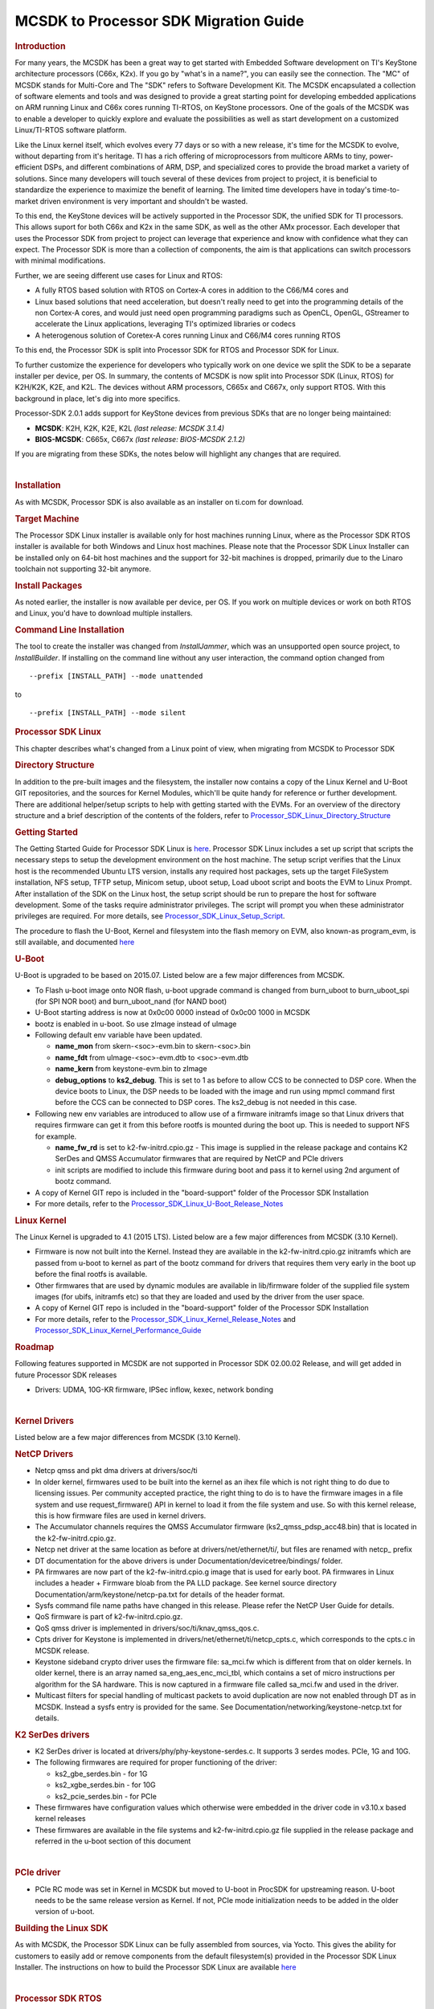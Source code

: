 .. http://processors.wiki.ti.com/index.php/MCSDK_to_Processor_SDK_Migration

MCSDK to Processor SDK Migration Guide
=======================================

.. rubric:: Introduction
   :name: introduction

For many years, the MCSDK has been a great way to get started with
Embedded Software development on TI's KeyStone architecture processors
(C66x, K2x). If you go by "what's in a name?", you can easily see the
connection. The "MC" of MCSDK stands for Multi-Core and The "SDK" refers
to Software Development Kit. The MCSDK encapsulated a collection of
software elements and tools and was designed to provide a great starting
point for developing embedded applications on ARM running Linux and C66x
cores running TI-RTOS, on KeyStone processors. One of the goals of the
MCSDK was to enable a developer to quickly explore and evaluate the
possibilities as well as start development on a customized Linux/TI-RTOS
software platform.

Like the Linux kernel itself, which evolves every 77 days or so with a
new release, it's time for the MCSDK to evolve, without departing from
it's heritage. TI has a rich offering of microprocessors from multicore
ARMs to tiny, power-efficient DSPs, and different combinations of ARM,
DSP, and specialized cores to provide the broad market a variety of
solutions. Since many developers will touch several of these devices
from project to project, it is beneficial to standardize the experience
to maximize the benefit of learning. The limited time developers have in
today's time-to-market driven environment is very important and
shouldn't be wasted.

To this end, the KeyStone devices will be actively supported in the
Processor SDK, the unified SDK for TI processors. This allows suport for
both C66x and K2x in the same SDK, as well as the other AMx processor.
Each developer that uses the Processor SDK from project to project can
leverage that experience and know with confidence what they can expect.
The Processor SDK is more than a collection of components, the aim is
that applications can switch processors with minimal modifications.

Further, we are seeing different use cases for Linux and RTOS:

-  A fully RTOS based solution with RTOS on Cortex-A cores in addition
   to the C66/M4 cores and
-  Linux based solutions that need acceleration, but doesn't really need
   to get into the programming details of the non Cortex-A cores, and
   would just need open programming paradigms such as OpenCL, OpenGL,
   GStreamer to accelerate the Linux applications, leveraging TI's
   optimized libraries or codecs
-  A heterogenous solution of Coretex-A cores running Linux and C66/M4
   cores running RTOS

To this end, the Processor SDK is split into Processor SDK for RTOS and
Processor SDK for Linux.

To further customize the experience for developers who typically work on
one device we split the SDK to be a separate installer per device, per
OS. In summary, the contents of MCSDK is now split into Processor SDK
(Linux, RTOS) for K2H/K2K, K2E, and K2L. The devices without ARM
processors, C665x and C667x, only support RTOS. With this background in
place, let's dig into more specifics.

Processor-SDK 2.0.1 adds support for KeyStone devices from previous SDKs
that are no longer being maintained:

-  **MCSDK**: K2H, K2K, K2E, K2L *(last release: MCSDK 3.1.4)*
-  **BIOS-MCSDK**: C665x, C667x *(last release: BIOS-MCSDK 2.1.2)*

If you are migrating from these SDKs, the notes below will highlight any
changes that are required.

| 

.. rubric:: Installation
   :name: installation

As with MCSDK, Processor SDK is also available as an installer on ti.com
for download.

.. rubric:: Target Machine
   :name: target-machine

The Processor SDK Linux installer is available only for host machines
running Linux, where as the Processor SDK RTOS installer is available
for both Windows and Linux host machines. Please note that the Processor
SDK Linux Installer can be installed only on 64-bit host machines and
the support for 32-bit machines is dropped, primarily due to the Linaro
toolchain not supporting 32-bit anymore.

.. rubric:: Install Packages
   :name: install-packages

As noted earlier, the installer is now available per device, per OS. If
you work on multiple devices or work on both RTOS and Linux, you'd have
to download multiple installers.

.. rubric:: Command Line Installation
   :name: command-line-installation

The tool to create the installer was changed from *InstallJammer*, which
was an unsupported open source project, to *InstallBuilder*. If
installing on the command line without any user interaction, the command
option changed from

::

     --prefix [INSTALL_PATH] --mode unattended

to

::

     --prefix [INSTALL_PATH] --mode silent

.. rubric:: Processor SDK Linux
   :name: processor-sdk-linux

This chapter describes what's changed from a Linux point of view, when
migrating from MCSDK to Processor SDK

.. rubric:: Directory Structure
   :name: directory-structure

In addition to the pre-built images and the filesystem, the installer
now contains a copy of the Linux Kernel and U-Boot GIT repositories, and
the sources for Kernel Modules, which'll be quite handy for reference or
further development. There are additional helper/setup scripts to help
with getting started with the EVMs. For an overview of the directory
structure and a brief description of the contents of the folders, refer
to
`Processor\_SDK\_Linux\_Directory\_Structure <../linux/Processor_SDK_Linux_Directory_Structure.html>`__

.. rubric:: Getting Started
   :name: getting-started

The Getting Started Guide for Processor SDK Linux is
`here <http://processors.wiki.ti.com/index.php/Processor_SDK_Linux_Getting_Started_Guide>`__.
Processor SDK Linux includes a set up script that scripts the necessary
steps to setup the development environment on the host machine. The
setup script verifies that the Linux host is the recommended Ubuntu LTS
version, installs any required host packages, sets up the target
FileSystem installation, NFS setup, TFTP setup, Minicom setup, uboot
setup, Load uboot script and boots the EVM to Linux Prompt. After
installation of the SDK on the Linux host, the setup script should be
run to prepare the host for software development. Some of the tasks
require administrator privileges. The script will prompt you when these
administrator privileges are required. For more details, see
`Processor\_SDK\_Linux\_Setup\_Script <http://processors.wiki.ti.com/index.php/Processor_SDK_Linux_Setup_Script>`__.

The procedure to flash the U-Boot, Kernel and filesystem into the flash
memory on EVM, also known-as program\_evm, is still available, and
documented
`here <http://processors.wiki.ti.com/index.php/Program_EVM_UG>`__

.. rubric:: U-Boot
   :name: u-boot

U-Boot is upgraded to be based on 2015.07. Listed below are a few major
differences from MCSDK.

-  To Flash u-boot image onto NOR flash, u-boot upgrade command is
   changed from burn\_uboot to burn\_uboot\_spi (for SPI NOR boot) and
   burn\_uboot\_nand (for NAND boot)
-  U-Boot starting address is now at 0x0c00 0000 instead of 0x0c00 1000
   in MCSDK
-  bootz is enabled in u-boot. So use zImage instead of uImage
-  Following default env variable have been updated.

   -  **name\_mon** from skern-<soc>-evm.bin to skern-<soc>.bin
   -  **name\_fdt** from uImage-<soc>-evm.dtb to <soc>-evm.dtb
   -  **name\_kern** from keystone-evm.bin to zImage
   -  **debug\_options** to **ks2\_debug**. This is set to 1 as before
      to allow CCS to be connected to DSP core. When the device boots to
      Linux, the DSP needs to be loaded with the image and run using
      mpmcl command first before the CCS can be connected to DSP cores.
      The ks2\_debug is not needed in this case.

-  Following new env variables are introduced to allow use of a firmware
   initramfs image so that Linux drivers that requires firmware can get
   it from this before rootfs is mounted during the boot up. This is
   needed to support NFS for example.

   -  **name\_fw\_rd** is set to k2-fw-initrd.cpio.gz - This image is
      supplied in the release package and contains K2 SerDes and QMSS
      Accumulator firmwares that are required by NetCP and PCIe drivers
   -  init scripts are modified to include this firmware during boot and
      pass it to kernel using 2nd argument of bootz command.

-  A copy of Kernel GIT repo is included in the "board-support" folder
   of the Processor SDK Installation
-  For more details, refer to the
   `Processor\_SDK\_Linux\_U-Boot\_Release\_Notes <http://processors.wiki.ti.com/index.php/Processor_SDK_Linux_U-Boot_Release_Notes>`__

.. rubric:: Linux Kernel
   :name: linux-kernel

The Linux Kernel is upgraded to 4.1 (2015 LTS). Listed below are a few
major differences from MCSDK (3.10 Kernel).

-  Firmware is now not built into the Kernel. Instead they are available
   in the k2-fw-initrd.cpio.gz initramfs which are passed from u-boot to
   kernel as part of the bootz command for drivers that requires them
   very early in the boot up before the final rootfs is available.
-  Other firmwares that are used by dynamic modules are available in
   lib/firmware folder of the supplied file system images (for ubifs,
   initramfs etc) so that they are loaded and used by the driver from
   the user space.
-  A copy of Kernel GIT repo is included in the "board-support" folder
   of the Processor SDK Installation
-  For more details, refer to the
   `Processor\_SDK\_Linux\_Kernel\_Release\_Notes <http://processors.wiki.ti.com/index.php/Processor_SDK_Linux_Kernel_Release_Notes>`__
   and
   `Processor\_SDK\_Linux\_Kernel\_Performance\_Guide <http://processors.wiki.ti.com/index.php/Processor_SDK_Linux_Kernel_Performance_Guide>`__

.. rubric:: Roadmap
   :name: roadmap

Following features supported in MCSDK are not supported in Processor SDK
02.00.02 Release, and will get added in future Processor SDK releases

-  Drivers: UDMA, 10G-KR firmware, IPSec inflow, kexec, network bonding

| 

.. rubric:: Kernel Drivers
   :name: kernel-drivers

Listed below are a few major differences from MCSDK (3.10 Kernel).

.. rubric:: NetCP Drivers
   :name: netcp-drivers

-  Netcp qmss and pkt dma drivers at drivers/soc/ti
-  In older kernel, firmwares used to be built into the kernel as an
   ihex file which is not right thing to do due to licensing issues. Per
   community accepted practice, the right thing to do is to have the
   firmware images in a file system and use request\_firmware() API in
   kernel to load it from the file system and use. So with this kernel
   release, this is how firmware files are used in kernel drivers.
-  The Accumulator channels requires the QMSS Accumulator firmware
   (ks2\_qmss\_pdsp\_acc48.bin) that is located in the
   k2-fw-initrd.cpio.gz.
-  Netcp net driver at the same location as before at
   drivers/net/ethernet/ti/, but files are renamed with netcp\_ prefix
-  DT documentation for the above drivers is under
   Documentation/devicetree/bindings/ folder.
-  PA firmwares are now part of the k2-fw-initrd.cpio.g image that is
   used for early boot. PA firmwares in Linux includes a header +
   Firmware bloab from the PA LLD package. See kernel source directory
   Documentation/arm/keystone/netcp-pa.txt for details of the header
   format.
-  Sysfs command file name paths have changed in this release. Please
   refer the NetCP User Guide for details.
-  QoS firmware is part of k2-fw-initrd.cpio.gz.
-  QoS qmss driver is implemented in drivers/soc/ti/knav\_qmss\_qos.c.
-  Cpts driver for Keystone is implemented in
   drivers/net/ethernet/ti/netcp\_cpts.c, which corresponds to the
   cpts.c in MCSDK release.
-  Keystone sideband crypto driver uses the firmware file: sa\_mci.fw
   which is different from that on older kernels. In older kernel, there
   is an array named sa\_eng\_aes\_enc\_mci\_tbl, which contains a set
   of micro instructions per algorithm for the SA hardware. This is now
   captured in a firmware file called sa\_mci.fw and used in the driver.
-  Multicast filters for special handling of multicast packets to avoid
   duplication are now not enabled through DT as in MCSDK. Instead a
   sysfs entry is provided for the same. See
   Documentation/networking/keystone-netcp.txt for details.

.. rubric:: K2 SerDes drivers
   :name: k2-serdes-drivers

-  K2 SerDes driver is located at drivers/phy/phy-keystone-serdes.c. It
   supports 3 serdes modes. PCIe, 1G and 10G.
-  The following firmwares are required for proper functioning of the
   driver:

   -  ks2\_gbe\_serdes.bin - for 1G
   -  ks2\_xgbe\_serdes.bin - for 10G
   -  ks2\_pcie\_serdes.bin - for PCIe

-  These firmwares have configuration values which otherwise were
   embedded in the driver code in v3.10.x based kernel releases
-  These firmwares are available in the file systems and
   k2-fw-initrd.cpio.gz file supplied in the release package and
   referred in the u-boot section of this document

|

.. rubric:: PCIe driver
   :name: pcie-driver

-  PCIe RC mode was set in Kernel in MCSDK but moved to U-boot in
   ProcSDK for upstreaming reason. U-boot needs to be the same release
   version as Kernel. If not, PCIe mode initialization needs to be added
   in the older version of u-boot.


.. rubric:: Building the Linux SDK
   :name: building-the-linux-sdk

As with MCSDK, the Processor SDK Linux can be fully assembled from
sources, via Yocto. This gives the ability for customers to easily add
or remove components from the default filesystem(s) provided in the
Processor SDK Linux Installer. The instructions on how to build the
Processor SDK Linux are available
`here <http://processors.wiki.ti.com/index.php/Processor_SDK_Building_The_SDK>`__

| 

.. rubric:: Processor SDK RTOS
   :name: processor-sdk-rtos

.. rubric:: Directory Structure
   :name: directory-structure-1

Information on the Processor-SDK RTOS directory structre is
`here <http://processors.wiki.ti.com/index.php/Processor_SDK_RTOS_Directory_Structure>`__.
Some modifications were made to be consistent across all devices:

C66x

-  **SDK folder** is per device. So, there is one for C665x and one for
   C667x.
-  **IBL**, **POST**, and **boot utilities** moved from SDK folder
   ``tools`` to PDK folder ``packages/ti/boot``
-  **NDK examples** moved from SDK folder ``examples/ndk`` to PDK folder
   ``packages/ti/transport/ndk/nimu/example``
-  **program\_evm** flash utility moved from SDK folder
   ``tools/program_evm`` to SDK folder ``bin``

K2x

-  **SDK and PDK folders** are per device. So, there are separate ones
   for K2E, K2H/K2K, and K2L.
-  **NDK examples** moved from SDK folder ``examples/ndk`` to PDK folder
   ``packages/ti/transport/ndk/nimu/example``

.. rubric:: Getting Started
   :name: getting-started-1

The Processor-SDK RTOS Getting Started Guide is located
`here <http://processors.wiki.ti.com/index.php/Processor_SDK_RTOS_Getting_Started_Guide>`__.
As in MCSDK, this is the page to quickly find links for software and
information on setting up hardware. Further information can be found in
the `Developer
Guide <http://processors.wiki.ti.com/index.php/Processor_SDK_RTOS_Software_Developer_Guide>`__.
This will look different from the MCSDK documentation since we are now
focusing on how to use the SDK software to quickly create an embedded
application rather than the design of the software.

.. rubric:: Migration from MCSDK (K2x)
   :name: migration-from-mcsdk-k2x

.. rubric:: CSL
   :name: csl

-  Renamed “ti/csl/device” folder to “ti/csl/soc” – hence any include
   header files as “ti/csl/device/k2?/src/xxxx.h” needs to be changed to
   “ti/csl/soc/k2?/src/xxxx.h”
-  One top level include header files per IP replaces multiple CSL files
   per IP for the following :

   -  <ti/csl/cslr\_bcp.h>, <ti/csl/cslr\_iqn2.h>, <ti/csl/csl\_rac.h>,
      <ti/csl/csl\_tac2.h>, <ti/csl/cslr\_aif2.h> and
      <ti/csl/cslr\_pcie.h>

-  Deprecated top level cslr\_cpsw\_5gf.h files - applications including
   csl 5gf header files would need to migrate to include
   <ti/csl/csl\_cpsw.h> file.

.. rubric:: Migration from BIOS-MCSDK (C66x)
   :name: migration-from-bios-mcsdk-c66x

.. rubric:: CSL
   :name: csl-1

-  Following SoC defines are added to support C6657 and C6678 in the
   CSL.

   -  SOC\_C6657 SOC\_C6678

-  following files are not supported from the top level CSL folder
   (ti/csl)

   -  csl\_mpuAux.h, csl\_memprot.h, csl\_memprotAux.h, csl\_pllcAux.h,
      csl\_cp\_tracer.h

-  include file changes

   -  Instead of <ti/csl/csl\_cpsw\_3gfAux.h> , <ti/csl/csl\_cpswAux.h>
      should be included
   -  Instead of <ti/csl/csl\_cpsw\_3gfssAux.h>,
      <ti/csl/csl(r)\_cpsw\_ss\_s.h> should be included
   -  Instead of <ti/csl/cslr\_pcie\*.h> needs to be changed to include
      cslr\_pcie.h
   -  Instead of <ti/csl/cslr\_sgmii.h>, <ti/csl/csl\_sgmii.h> include
      <ti/csl/cslr\_cpsgmii.h> and <ti/csl/csl\_cpsgmii.h> respectively.
   -  Instead of <ti/csl/csl(r)\_cpsw\_3gf\*.h> include
      <ti/csl/csl(r)\_cpsw.h>

.. raw:: html

   <div
   style="margin: 5px; padding: 2px 10px; background-color: #ecffff; border-left: 5px solid #3399ff;">

**NOTE**
Please define appropriate SOC define in the applicatoin when using the
CSL. E.g., SOC\_C6678 or SOC\_C6657 for c6678 and c6657 devices.

.. raw:: html

   </div>

.. rubric:: CPPI
   :name: cppi

-  Interface with Resource Management (RM) LLD ( Optional )
-  Cppi\_GlobalConfigParams configuration structure is changed, however
   there is no change for the applications that include
   <ti/drv/cppi/device/<soc>/cppi\_device.c> file. Applications does not
   include this directly, need to align the configuration as
   demonstrated in the cppi\_device.c file:

.. rubric:: QMSS
   :name: qmss

-  Optional RM LLD interface is supported to enable customers to use
   Resource manangement.
-  Qmss\_GlobalConfigParams configuration structure is changed, however
   there is no change for the applications that include
   <ti/drv/qmss/device/<soc>/qmss\_device.c> file. For applications that
   does not include this directly, it needs to align the configuration
   as demonstrated in the qmss\_device.c file:

.. rubric:: PA/SA
   :name: pasa

-  Support for Resource management (RM LLD) is supported for PA LLD -
   Note that this is an optional feature, applications that do not
   enable RM would not need to bring in RM LLD.

.. rubric:: HUA Demonstration
   :name: hua-demonstration

The HUA Demo for C66x in BIOS-MCSDK is no longer supported in
Processor-SDK. Rather, the Image Processing Demo is the common RTOS
demonstration that is supported across all supported devices in the
Processor-SDK for RTOS. This demo will continue to be enhanced with more
capabilities.

.. rubric:: Common Migration for Both MCSDK and BIOS-MCSDK
   :name: common-migration-for-both-mcsdk-and-bios-mcsdk

.. rubric:: Platform Library
   :name: platform-library

The Platform Library is deprecated and functionality is provided by the
Board Library. For backwards compatibility, Platform Library is provided
in this initial release. But it is planned to be dropped in a future
release. The Board Library is a common API across all devices in the
Processor-SDK.


|

.. rubric:: MCSDK1.1 to Processor SDK Migration for OMAPL13x devices
   :name: mcsdk1.1-to-processor-sdk-migration-for-omapl13x-devices

For OMAPL13x devices, you can refer to the **`MCSDK1.1 to Processor SDK
Migration <http://processors.wiki.ti.com/index.php/MCSDK1.1_to_Processor_SDK_Migration_Guide_for_OMAPL13x/C674x_devices>`__**
link
